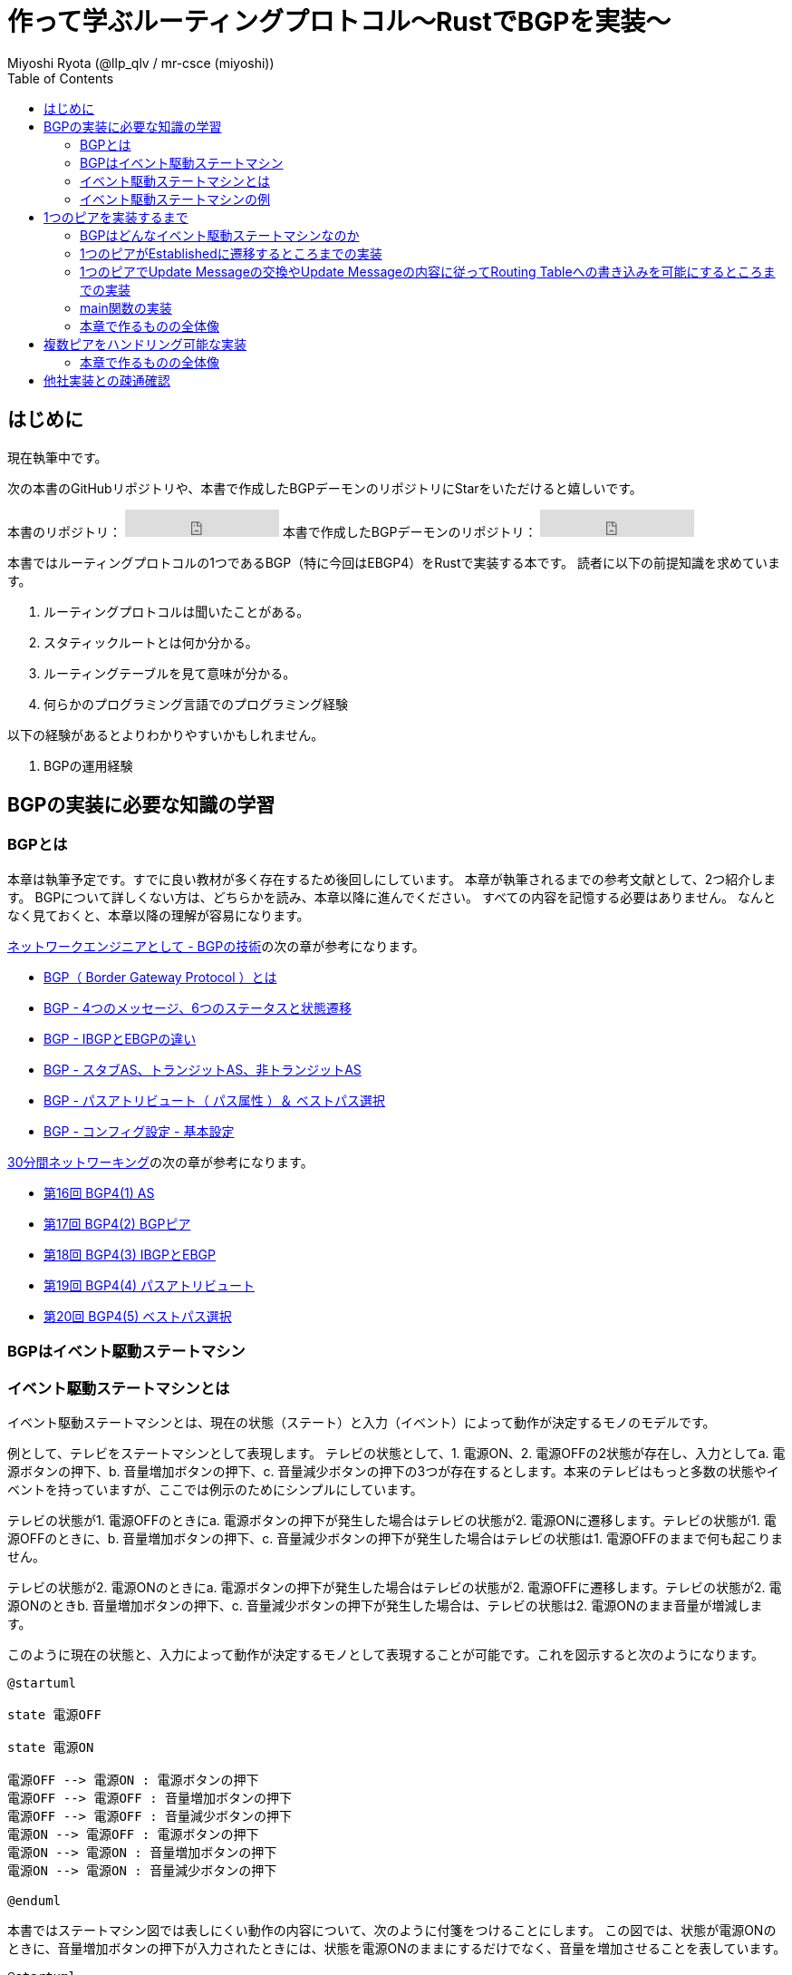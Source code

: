 :toc:
:source-highlighter: pygments

= 作って学ぶルーティングプロトコル〜RustでBGPを実装〜
Miyoshi Ryota (@llp_qlv / mr-csce (miyoshi))

== はじめに
現在執筆中です。

次の本書のGitHubリポジトリや、本書で作成したBGPデーモンのリポジトリにStarをいただけると嬉しいです。
++++
本書のリポジトリ：
<iframe src="https://ghbtns.com/github-btn.html?user=Miyoshi-Ryota&repo=how-to-create-bgp
&type=star&count=true&size=large" frameborder="0" scrolling="0" width="170" height="30" title="GitHub"></iframe>
本書で作成したBGPデーモンのリポジトリ：
<iframe src="https://ghbtns.com/github-btn.html?user=Miyoshi-Ryota&repo=mrbgpd
&type=star&count=true&size=large" frameborder="0" scrolling="0" width="170" height="30" title="GitHub"></iframe>
++++

本書ではルーティングプロトコルの1つであるBGP（特に今回はEBGP4）をRustで実装する本です。
読者に以下の前提知識を求めています。

. ルーティングプロトコルは聞いたことがある。
. スタティックルートとは何か分かる。
. ルーティングテーブルを見て意味が分かる。
. 何らかのプログラミング言語でのプログラミング経験

以下の経験があるとよりわかりやすいかもしれません。

. BGPの運用経験

== BGPの実装に必要な知識の学習
=== BGPとは
本章は執筆予定です。すでに良い教材が多く存在するため後回しにしています。
本章が執筆されるまでの参考文献として、2つ紹介します。
BGPについて詳しくない方は、どちらかを読み、本章以降に進んでください。
すべての内容を記憶する必要はありません。
なんとなく見ておくと、本章以降の理解が容易になります。

https://www.infraexpert.com/study/study60.html[ネットワークエンジニアとして - BGPの技術]の次の章が参考になります。

* https://www.infraexpert.com/study/bgpz01.html[BGP（ Border Gateway Protocol ）とは]
* https://www.infraexpert.com/study/bgpz02.html[BGP - 4つのメッセージ、6つのステータスと状態遷移]
* https://www.infraexpert.com/study/bgpz03.html[BGP - IBGPとEBGPの違い]
* https://www.infraexpert.com/study/bgpz04.html[BGP - スタブAS、トランジットAS、非トランジットAS]
* https://www.infraexpert.com/study/bgpz05.html[BGP - パスアトリビュート（ パス属性 ）＆ ベストパス選択]
* https://www.infraexpert.com/study/bgpz06.html[BGP - コンフィグ設定 - 基本設定]

http://www5e.biglobe.ne.jp/aji/30min/index.html[30分間ネットワーキング]の次の章が参考になります。

* http://www5e.biglobe.ne.jp/aji/30min/16.html[第16回 BGP4(1) AS]
* http://www5e.biglobe.ne.jp/aji/30min/17.html[第17回 BGP4(2) BGPピア]
* http://www5e.biglobe.ne.jp/aji/30min/18.html[第18回 BGP4(3) IBGPとEBGP]
* http://www5e.biglobe.ne.jp/aji/30min/19.html[第19回 BGP4(4) パスアトリビュート]
* http://www5e.biglobe.ne.jp/aji/30min/20.html[第20回 BGP4(5) ベストパス選択]

=== BGPはイベント駆動ステートマシン
=== イベント駆動ステートマシンとは [[what_is_event_driven_state_machine]]
イベント駆動ステートマシンとは、現在の状態（ステート）と入力（イベント）によって動作が決定するモノのモデルです。

例として、テレビをステートマシンとして表現します。
テレビの状態として、1. 電源ON、2. 電源OFFの2状態が存在し、入力としてa. 電源ボタンの押下、b. 音量増加ボタンの押下、c. 音量減少ボタンの押下の3つが存在するとします。本来のテレビはもっと多数の状態やイベントを持っていますが、ここでは例示のためにシンプルにしています。

テレビの状態が1. 電源OFFのときにa. 電源ボタンの押下が発生した場合はテレビの状態が2. 電源ONに遷移します。テレビの状態が1. 電源OFFのときに、b. 音量増加ボタンの押下、c. 音量減少ボタンの押下が発生した場合はテレビの状態は1. 電源OFFのままで何も起こりません。

テレビの状態が2. 電源ONのときにa. 電源ボタンの押下が発生した場合はテレビの状態が2. 電源OFFに遷移します。テレビの状態が2. 電源ONのときb. 音量増加ボタンの押下、c. 音量減少ボタンの押下が発生した場合は、テレビの状態は2. 電源ONのまま音量が増減します。

このように現在の状態と、入力によって動作が決定するモノとして表現することが可能です。これを図示すると次のようになります。

[plantuml]
----
@startuml

state 電源OFF

state 電源ON

電源OFF --> 電源ON : 電源ボタンの押下
電源OFF --> 電源OFF : 音量増加ボタンの押下
電源OFF --> 電源OFF : 音量減少ボタンの押下
電源ON --> 電源OFF : 電源ボタンの押下
電源ON --> 電源ON : 音量増加ボタンの押下
電源ON --> 電源ON : 音量減少ボタンの押下

@enduml
----

本書ではステートマシン図では表しにくい動作の内容について、次のように付箋をつけることにします。
この図では、状態が電源ONのときに、音量増加ボタンの押下が入力されたときには、状態を電源ONのままにするだけでなく、音量を増加させることを表しています。

[plantuml]
----
@startuml

state 電源OFF

state 電源ON

電源OFF --> 電源ON : 電源ボタンの押下
電源OFF --> 電源OFF : 音量増加ボタンの押下
電源OFF --> 電源OFF : 音量減少ボタンの押下
電源ON --> 電源OFF : 電源ボタンの押下
電源ON --> 電源ON : 音量増加ボタンの押下
note on link
   音量の増加
end note
電源ON --> 電源ON : 音量減少ボタンの押下

@enduml
----

=== イベント駆動ステートマシンの例
イベント駆動ステートマシンをどのよう実装すればいいのかという勘所を掴んでもらうために<<what_is_event_driven_state_machine>>の章で例示したテレビをコードにします。
次のようになります。

[[example_of_state_machine_impl]]
[source,rust,linenums,title="イベント駆動ステートマシンの例（テレビ）"]
----
use rand::Rng;
use std::collections::VecDeque;
use std::thread;
use std::time::Duration;

#[derive(Debug)]
enum State {
    PowerOn,
    PowerOff,
}

#[derive(Debug)]
enum Event {
    PushedPowerButton,
    PushedVolumeIncreaseButton,
    PushedVolumeDecreaseButton,
}

struct TV {
    now_state: State,
    event_queue: EventQueue,
    volume: u8,
}

impl TV {
    pub fn new() -> Self {
        let now_state = State::PowerOff;
        let event_queue = EventQueue::new();
        let volume = 10;
        Self {
            now_state,
            event_queue,
            volume,
        }
    }

    pub fn be_pushed_power_button(&mut self) {
        self.event_queue.enqueue(Event::PushedPowerButton);
    }

    pub fn be_pushed_volume_increase_button(&mut self) {
        self.event_queue.enqueue(Event::PushedVolumeIncreaseButton);
    }

    pub fn be_pushed_volume_decrease_button(&mut self) {
        self.event_queue.enqueue(Event::PushedVolumeDecreaseButton);
    }

    pub fn handle_event(&mut self, event: Event) {
        match &self.now_state {
            &State::PowerOn => match event {
                Event::PushedPowerButton => {
                    self.now_state = State::PowerOff;
                }
                Event::PushedVolumeIncreaseButton => {
                    self.volume += 1;
                }
                Event::PushedVolumeDecreaseButton => {
                    self.volume -= 1;
                }
            },
            &State::PowerOff => match event {
                Event::PushedPowerButton => {
                    self.now_state = State::PowerOn;
                }
                _ => (),
            },
        }
    }
}

struct EventQueue(VecDeque<Event>);

impl EventQueue {
    pub fn new() -> Self {
        let d = VecDeque::new();
        EventQueue(d)
    }

    pub fn dequeue(&mut self) -> Option<Event> {
        self.0.pop_front()
    }

    pub fn enqueue(&mut self, event: Event) {
        self.0.push_back(event);
    }
}

fn push_random_button_of_tv(tv: &mut TV) {
    let mut rng = rand::thread_rng();
    match rng.gen_range(0..4) {
        1 => tv.be_pushed_power_button(),
        2 => tv.be_pushed_volume_increase_button(),
        3 => tv.be_pushed_volume_decrease_button(),
        _ => (),
    };
}

fn main() {
    let mut tv = TV::new();
    tv.be_pushed_power_button();
    loop {
        push_random_button_of_tv(&mut tv);
        if let Some(event) = tv.event_queue.dequeue() {
            println!(
                "tv information: {{ now_state={:?}, volume={} }}\ninput_event: {:?}",
                tv.now_state, tv.volume, event
            );
            tv.handle_event(event);
        }
        thread::sleep(Duration::from_secs(2));
    }
}
----

103行目でTVのランダムなボタンを押下し、TVにイベント（入力）を送信しています。送信されたEventはイベントキュー、tv.event_queueにエンキューします。
104でイベントキューに保存されているイベント（入力）を取り出します。
TVの現在の状態（State）はTVのインスタンスに保存されています。
109行目でイベント（入力）を扱います。
49行目〜69行目を見ると分かるように、`tv.handle_event(event)`はeventとtvインスタンスに保存されている現在の状態に応じて、動作し次の状態を決定します。
このようにしてイベント駆動ステートマシンを実装することができました。

次が<<log_of_sample_state_machine>>です。

ログの4行目を見ると、電源OFFの状態であることがわかります。
次にログの5行目を見ると、電源ボタンが押されたことがわかります。
次にログの6行目を見ると、電源ONの状態に遷移したことがわかります。
次にログの7行目を見ると、音量増加ボタンが押されたことがわかります。
次にログの8行目を見ると、電源ON状態のまま、音量が11に増加していることがわかります。

一方でログの16、17、18行目を見ると、電源OFF状態のときに音量増加ボタンが押されても、電源OFF状態のままで音量の変動もないことがわかります。

[[log_of_sample_state_machine]]
[source,html,linenums,title="実行時のログ"]
----
mrcsce@pop-os:~/programming/rustProjects/samplecode$ cargo run
    Finished dev [unoptimized + debuginfo] target(s) in 0.00s
     Running `target/debug/samplecode`
tv information: { now_state=PowerOff, volume=10 }
input_event: PushedPowerButton
tv information: { now_state=PowerOn, volume=10 }
input_event: PushedVolumeIncreaseButton
tv information: { now_state=PowerOn, volume=11 }
input_event: PushedVolumeDecreaseButton
tv information: { now_state=PowerOn, volume=10 }
input_event: PushedVolumeIncreaseButton
tv information: { now_state=PowerOn, volume=11 }
input_event: PushedVolumeDecreaseButton
tv information: { now_state=PowerOn, volume=10 }
input_event: PushedPowerButton
tv information: { now_state=PowerOff, volume=10 }
input_event: PushedVolumeIncreaseButton
tv information: { now_state=PowerOff, volume=10 }
input_event: PushedPowerButton
tv information: { now_state=PowerOn, volume=10 }
input_event: PushedVolumeIncreaseButton
tv information: { now_state=PowerOn, volume=11 }
input_event: PushedVolumeIncreaseButton
^C
mrcsce@pop-os:~/programming/rustProjects/samplecode$
----


これは<<what_is_event_driven_state_machine>>の章で例示した通りの動作です。
例示したイベント駆動ステートマシンを実装できていることが確かめられました。
BGPのステートマシンも前述の<<example_of_state_machine_impl>>に似た方針で実装していきます。

== 1つのピアを実装するまで
=== BGPはどんなイベント駆動ステートマシンなのか
BGPはどのようなイベント駆動ステートマシンとして表すのが良いでしょうか。

実は https://tools.ietf.org/html/rfc4271[RFC4271-A Border Gateway Protocol 4 (BGP-4)]の https://tools.ietf.org/html/rfc4271#section-8[8.  BGP Finite State Machine (FSM)]に、イベント駆動ステートマシンの定義の記載があります。

ただ、最初から https://tools.ietf.org/html/rfc4271#section-8[8.  BGP Finite State Machine (FSM)]を参照して、完全なBGPを作成することは大変です。
そのため本章ではBGPを次の段階に分けて開発します。

1. まずは1つのピアがEstablishedに遷移可能
2. 1つのピアでUpdate Messageの交換やUpdate Messageの内容にしたがってRouting Tableへの書き込みが可能
3. 複数のピアを扱うことが可能
4. 細かい完成度を増加

=== 1つのピアがEstablishedに遷移するところまでの実装
まずは1つのピアがEstablishedに至るまでの正常系のみのイベント駆動ステートマシンを実装します。
<<first_impl_bgp, 以下に>>実装するイベント駆動ステートマシンを図示します。

[[first_impl_bgp]]
[plantuml,title="第一段階で実装するステートマシン"]
----
@startuml

state Idle
state Connect
state Active
state OpenConfirm
state OpenSent
state Established

[*] --> Idle
Idle --> Connect : ManualStart event
note on link
   対向側機器とTCPコネクションを作成する。
end note

@enduml
----

=== 1つのピアでUpdate Messageの交換やUpdate Messageの内容に従ってRouting Tableへの書き込みを可能にするところまでの実装

=== main関数の実装
=== 本章で作るものの全体像
[plantuml]
----
@startuml
class Animal {
  run()
}

class Cat extends Animal {
}
@enduml
----


== 複数ピアをハンドリング可能な実装
=== 本章で作るものの全体像

== 他社実装との疎通確認
